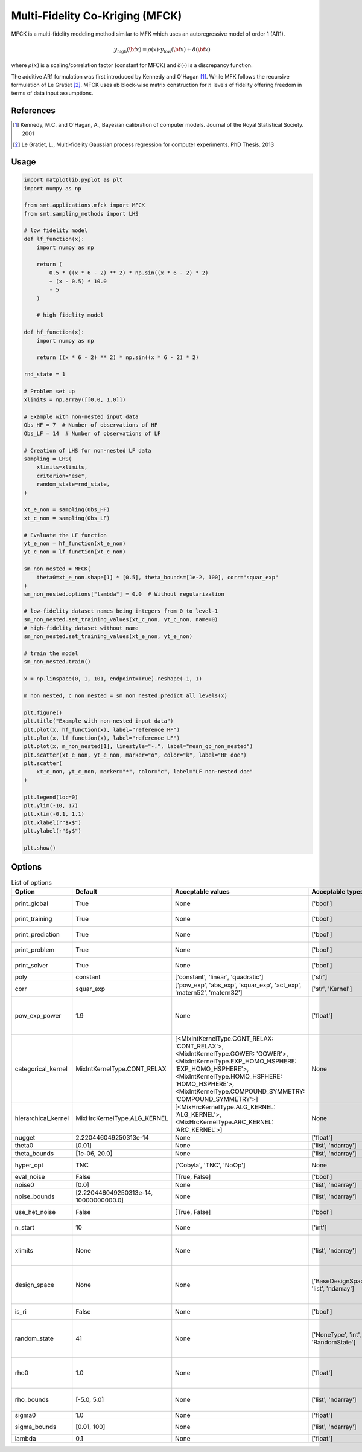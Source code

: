 .. _mfck-ref-label:

Multi-Fidelity Co-Kriging (MFCK)
================================

MFCK is a multi-fidelity modeling method similar to MFK which uses an autoregressive model of order 1 (AR1).

.. math ::
        y_\text{high}({\bf x})=\rho(x) \cdot y_\text{low}({\bf x}) + \delta({\bf x})


where :math:`\rho(x)`
is a scaling/correlation factor (constant for MFCK) and :math:`\delta(\cdot)` is a discrepancy function.

The additive AR1 formulation was first introduced by Kennedy and O'Hagan [1]_.
While MFK follows the recursive formulation of Le Gratiet [2]_. MFCK uses ab block-wise matrix construction for :math:`n` levels of fidelity offering freedom in terms of data input assumptions.

References
----------
.. [1] Kennedy, M.C. and O'Hagan, A., Bayesian calibration of computer models. Journal of the Royal Statistical Society. 2001
.. [2] Le Gratiet, L., Multi-fidelity Gaussian process regression for computer experiments. PhD Thesis. 2013

Usage
-----

.. code-block:: python

  import matplotlib.pyplot as plt
  import numpy as np
  
  from smt.applications.mfck import MFCK
  from smt.sampling_methods import LHS
  
  # low fidelity model
  def lf_function(x):
      import numpy as np
  
      return (
          0.5 * ((x * 6 - 2) ** 2) * np.sin((x * 6 - 2) * 2)
          + (x - 0.5) * 10.0
          - 5
      )
  
      # high fidelity model
  
  def hf_function(x):
      import numpy as np
  
      return ((x * 6 - 2) ** 2) * np.sin((x * 6 - 2) * 2)
  
  rnd_state = 1
  
  # Problem set up
  xlimits = np.array([[0.0, 1.0]])
  
  # Example with non-nested input data
  Obs_HF = 7  # Number of observations of HF
  Obs_LF = 14  # Number of observations of LF
  
  # Creation of LHS for non-nested LF data
  sampling = LHS(
      xlimits=xlimits,
      criterion="ese",
      random_state=rnd_state,
  )
  
  xt_e_non = sampling(Obs_HF)
  xt_c_non = sampling(Obs_LF)
  
  # Evaluate the LF function
  yt_e_non = hf_function(xt_e_non)
  yt_c_non = lf_function(xt_c_non)
  
  sm_non_nested = MFCK(
      theta0=xt_e_non.shape[1] * [0.5], theta_bounds=[1e-2, 100], corr="squar_exp"
  )
  sm_non_nested.options["lambda"] = 0.0  # Without regularization
  
  # low-fidelity dataset names being integers from 0 to level-1
  sm_non_nested.set_training_values(xt_c_non, yt_c_non, name=0)
  # high-fidelity dataset without name
  sm_non_nested.set_training_values(xt_e_non, yt_e_non)
  
  # train the model
  sm_non_nested.train()
  
  x = np.linspace(0, 1, 101, endpoint=True).reshape(-1, 1)
  
  m_non_nested, c_non_nested = sm_non_nested.predict_all_levels(x)
  
  plt.figure()
  plt.title("Example with non-nested input data")
  plt.plot(x, hf_function(x), label="reference HF")
  plt.plot(x, lf_function(x), label="reference LF")
  plt.plot(x, m_non_nested[1], linestyle="-.", label="mean_gp_non_nested")
  plt.scatter(xt_e_non, yt_e_non, marker="o", color="k", label="HF doe")
  plt.scatter(
      xt_c_non, yt_c_non, marker="*", color="c", label="LF non-nested doe"
  )
  
  plt.legend(loc=0)
  plt.ylim(-10, 17)
  plt.xlim(-0.1, 1.1)
  plt.xlabel(r"$x$")
  plt.ylabel(r"$y$")
  
  plt.show()
  
.. figure:: mfck_TestMFCK_run_mfck_example.png
  :scale: 80 %
  :align: center

Options
-------

.. list-table:: List of options
  :header-rows: 1
  :widths: 15, 10, 20, 20, 30
  :stub-columns: 0

  *  -  Option
     -  Default
     -  Acceptable values
     -  Acceptable types
     -  Description
  *  -  print_global
     -  True
     -  None
     -  ['bool']
     -  Global print toggle. If False, all printing is suppressed
  *  -  print_training
     -  True
     -  None
     -  ['bool']
     -  Whether to print training information
  *  -  print_prediction
     -  True
     -  None
     -  ['bool']
     -  Whether to print prediction information
  *  -  print_problem
     -  True
     -  None
     -  ['bool']
     -  Whether to print problem information
  *  -  print_solver
     -  True
     -  None
     -  ['bool']
     -  Whether to print solver information
  *  -  poly
     -  constant
     -  ['constant', 'linear', 'quadratic']
     -  ['str']
     -  Regression function type
  *  -  corr
     -  squar_exp
     -  ['pow_exp', 'abs_exp', 'squar_exp', 'act_exp', 'matern52', 'matern32']
     -  ['str', 'Kernel']
     -  Correlation function type
  *  -  pow_exp_power
     -  1.9
     -  None
     -  ['float']
     -  Power for the pow_exp kernel function (valid values in (0.0, 2.0]).                 This option is set automatically when corr option is squar, abs, or matern.
  *  -  categorical_kernel
     -  MixIntKernelType.CONT_RELAX
     -  [<MixIntKernelType.CONT_RELAX: 'CONT_RELAX'>, <MixIntKernelType.GOWER: 'GOWER'>, <MixIntKernelType.EXP_HOMO_HSPHERE: 'EXP_HOMO_HSPHERE'>, <MixIntKernelType.HOMO_HSPHERE: 'HOMO_HSPHERE'>, <MixIntKernelType.COMPOUND_SYMMETRY: 'COMPOUND_SYMMETRY'>]
     -  None
     -  The kernel to use for categorical inputs. Only for non continuous Kriging
  *  -  hierarchical_kernel
     -  MixHrcKernelType.ALG_KERNEL
     -  [<MixHrcKernelType.ALG_KERNEL: 'ALG_KERNEL'>, <MixHrcKernelType.ARC_KERNEL: 'ARC_KERNEL'>]
     -  None
     -  The kernel to use for mixed hierarchical inputs. Only for non continuous Kriging
  *  -  nugget
     -  2.220446049250313e-14
     -  None
     -  ['float']
     -  a jitter for numerical stability
  *  -  theta0
     -  [0.01]
     -  None
     -  ['list', 'ndarray']
     -  Initial hyperparameters
  *  -  theta_bounds
     -  [1e-06, 20.0]
     -  None
     -  ['list', 'ndarray']
     -  bounds for hyperparameters
  *  -  hyper_opt
     -  TNC
     -  ['Cobyla', 'TNC', 'NoOp']
     -  None
     -  Optimiser for hyperparameters optimisation
  *  -  eval_noise
     -  False
     -  [True, False]
     -  ['bool']
     -  noise evaluation flag
  *  -  noise0
     -  [0.0]
     -  None
     -  ['list', 'ndarray']
     -  Initial noise hyperparameters
  *  -  noise_bounds
     -  [2.220446049250313e-14, 10000000000.0]
     -  None
     -  ['list', 'ndarray']
     -  bounds for noise hyperparameters
  *  -  use_het_noise
     -  False
     -  [True, False]
     -  ['bool']
     -  heteroscedastic noise evaluation flag
  *  -  n_start
     -  10
     -  None
     -  ['int']
     -  number of optimizer runs (multistart method)
  *  -  xlimits
     -  None
     -  None
     -  ['list', 'ndarray']
     -  definition of a design space of float (continuous) variables: array-like of size nx x 2 (lower, upper bounds)
  *  -  design_space
     -  None
     -  None
     -  ['BaseDesignSpace', 'list', 'ndarray']
     -  definition of the (hierarchical) design space: use `smt.design_space.DesignSpace` as the main API. Also accepts list of float variable bounds
  *  -  is_ri
     -  False
     -  None
     -  ['bool']
     -  activate reinterpolation for noisy cases
  *  -  random_state
     -  41
     -  None
     -  ['NoneType', 'int', 'RandomState']
     -  Numpy RandomState object or seed number which controls random draws                 for internal optim (set by default to get reproductibility)
  *  -  rho0
     -  1.0
     -  None
     -  ['float']
     -  Initial rho for the autoregressive model ,                   (scalar factor between two consecutive fidelities,                     e.g., Y_HF = (Rho) * Y_LF + Gamma
  *  -  rho_bounds
     -  [-5.0, 5.0]
     -  None
     -  ['list', 'ndarray']
     -  Bounds for the rho parameter used in the autoregressive model
  *  -  sigma0
     -  1.0
     -  None
     -  ['float']
     -  Initial variance parameter
  *  -  sigma_bounds
     -  [0.01, 100]
     -  None
     -  ['list', 'ndarray']
     -  Bounds for the variance parameter
  *  -  lambda
     -  0.1
     -  None
     -  ['float']
     -  Regularization parameter
